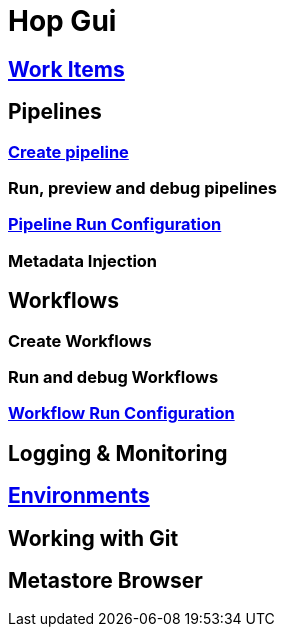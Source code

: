 [[HopGui]]

= Hop Gui

== https://www.project-hop.org/manual/latest/hop-gui/workitems.html[Work Items]
== Pipelines
=== https://www.project-hop.org/manual/latest/hop-gui/pipelines/create-pipeline.html[Create pipeline]
=== Run, preview and debug pipelines
=== https://www.project-hop.org/manual/latest/hop-gui/run-configurations/pipeline/pipeline-run-configurations.html[Pipeline Run Configuration]
=== Metadata Injection
== Workflows
=== Create Workflows
=== Run and debug Workflows
=== https://www.project-hop.org/manual/latest/hop-gui/run-configurations/workflow/workflow-run-configurations.html[Workflow Run Configuration]
== Logging & Monitoring
== https://www.project-hop.org/manual/latest/hop-gui/environments/environments.html[Environments]
== Working with Git
== Metastore Browser

